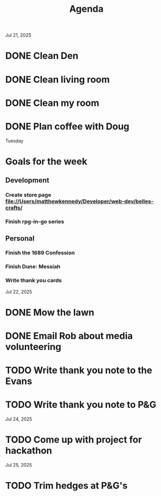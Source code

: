 #+title: Agenda

Jul 21, 2025
* DONE Clean Den
* DONE Clean living room
* DONE Clean my room
* DONE Plan coffee with Doug
Tuesday
* Goals for the week
** Development
*** Create store page file://Users/matthewkennedy/Developer/web-dev/belles-crafts/
*** Finish rpg-in-go series
** Personal
*** Finish the 1689 Confession
*** Finish Dune: Messiah
*** Write thank you cards

Jul 22, 2025
* DONE Mow the lawn
SCHEDULED: <2025-07-22 Tue 08:30>
* DONE Email Rob about media volunteering
* TODO Write thank you note to the Evans
* TODO Write thank you note to P&G
Jul 24, 2025
* TODO Come up with project for hackathon
Jul 25, 2025
* TODO Trim hedges at P&G's
DEADLINE: <2025-07-25>

